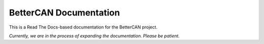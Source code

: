BetterCAN Documentation
=======================

This is a Read The Docs-based documentation for the BetterCAN project.

*Currently, we are in the process of expanding the documentation. Please be patient.*
